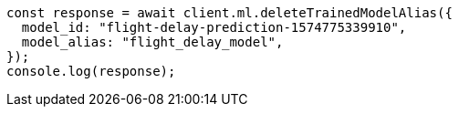 // This file is autogenerated, DO NOT EDIT
// Use `node scripts/generate-docs-examples.js` to generate the docs examples

[source, js]
----
const response = await client.ml.deleteTrainedModelAlias({
  model_id: "flight-delay-prediction-1574775339910",
  model_alias: "flight_delay_model",
});
console.log(response);
----
